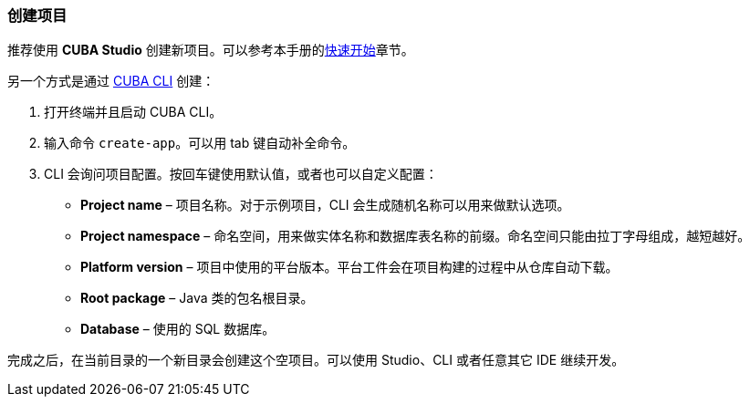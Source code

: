 :sourcesdir: ../../../source

[[project_creation]]
=== 创建项目

推荐使用 *CUBA Studio* 创建新项目。可以参考本手册的<<qs_create_project,快速开始>>章节。

另一个方式是通过 https://www.cuba-platform.com/marketplace/cuba-cli[CUBA CLI] 创建：

. 打开终端并且启动 CUBA CLI。

. 输入命令 `create-app`。可以用 tab 键自动补全命令。

. CLI 会询问项目配置。按回车键使用默认值，或者也可以自定义配置：
+
--
* *Project name* – 项目名称。对于示例项目，CLI 会生成随机名称可以用来做默认选项。
* *Project namespace* – 命名空间，用来做实体名称和数据库表名称的前缀。命名空间只能由拉丁字母组成，越短越好。
* *Platform version* – 项目中使用的平台版本。平台工件会在项目构建的过程中从仓库自动下载。
* *Root package* – Java 类的包名根目录。
* *Database* – 使用的 SQL 数据库。
--

完成之后，在当前目录的一个新目录会创建这个空项目。可以使用 Studio、CLI 或者任意其它 IDE 继续开发。
